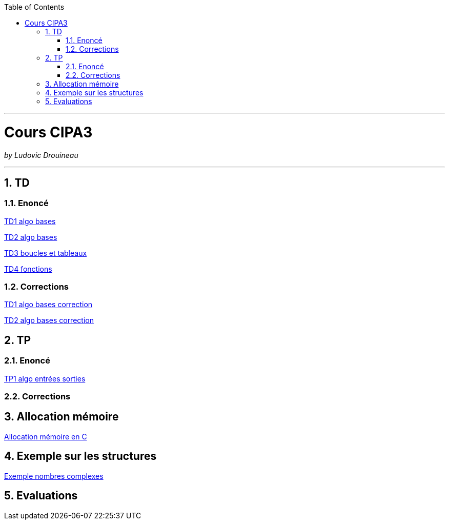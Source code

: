 // shell.adoc
:author: Ludovic Drouineau
:title: Cours CIPA3
:source: cipa3.adoc[Source Text]
:toc: left
:numbered:

//include::menu-include.adoc[]

// Macro definitions for this file only


- - -

= {title}

_by {Author}_

- - -

== TD

=== Enoncé

link:Algo/TD/TD1_algo_bases.pdf[TD1 algo bases]

link:Algo/TD/TD2_algo_bases.pdf[TD2 algo bases]

link:Algo/TD/TD3_algo_boucles_tableaux.pdf[TD3 boucles et tableaux]

link:Algo/TD/TD4_algo_fonctions.pdf[TD4 fonctions]

=== Corrections

link:Algo/TD/TD1_algo_bases_correction.pdf[TD1 algo bases correction]

link:Algo/TD/TD2_algo_bases_correction.pdf[TD2 algo bases correction]

== TP

=== Enoncé

link:Algo/TP/tp1_algo_entrees_sorties.pdf[TP1 algo entrées sorties]

// link:Algo/TP/tp2_algo_boucles.pdf[TP2 algo boucles]

// link:Algo/TP/tp3_algo_chaines.pdf[TP3 algo chaines]

// link:Algo/TP/tp4_algo_crypto.pdf[TP4 algo crypto]

// link:Algo/TP/tp5_algo_medecin.pdf[TP5 algo medecin]

=== Corrections

// link:Algo/TP/TP1.tar[Correction TP1]

// link:Algo/TP/TP2.tar[Correction TP2]

// link:Algo/TP/TP3.tar[Correction TP3]

// link:Algo/TP/tp4.c[Correction TP4]

// link:Algo/TP/tp5.c[Correction TP5]

// link:Algo/TP/tp5_file.c[Correction TP5 complet]

== Allocation mémoire

link:Algo/Allocation_memoire_en_C.pdf[Allocation mémoire en C]

== Exemple sur les structures

link:Algo/TP/comp.c[Exemple nombres complexes]

== Evaluations

// link:Algo/EVAL/EvaluationCIPA3.pdf[Evaluation 1]

// link:Algo/EVAL/EvaluationCIPA3_2.pdf[Evaluation 2]

// link:Algo/EVAL/note1.txt[Notes]
